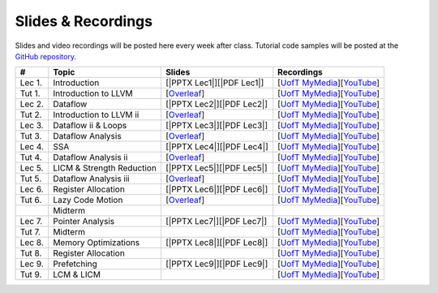 Slides & Recordings
===================

Slides and video recordings will be posted here every week after class. Tutorial
code samples will be posted at the `GitHub repository`_.

.. _GitHub repository: https://github.com/UofT-EcoSystem/CSCD70

======== ========================= ========================= =======================================
#        Topic                     Slides                    Recordings
======== ========================= ========================= =======================================
Lec 1.   Introduction              [|PPTX Lec1|][|PDF Lec1|] [|UofT MyMedia Lec1|_][|YouTube Lec1|_]
Tut 1.   Introduction to LLVM      [|Overleaf Tut1|_]        [|UofT MyMedia Tut1|_][|YouTube Tut1|_]
Lec 2.   Dataflow                  [|PPTX Lec2|][|PDF Lec2|] [|UofT MyMedia Lec2|_][|YouTube Lec2|_]
Tut 2.   Introduction to LLVM ii   [|Overleaf Tut2|_]        [|UofT MyMedia Tut2|_][|YouTube Tut2|_]
Lec 3.   Dataflow ii & Loops       [|PPTX Lec3|][|PDF Lec3|] [|UofT MyMedia Lec3|_][|YouTube Lec3|_]
Tut 3.   Dataflow Analysis         [|Overleaf Tut3|_]        [|UofT MyMedia Tut3|_][|YouTube Tut3|_]
Lec 4.   SSA                       [|PPTX Lec4|][|PDF Lec4|] [|UofT MyMedia Lec4|_][|YouTube Lec4|_]
Tut 4.   Dataflow Analysis ii      [|Overleaf Tut4|_]        [|UofT MyMedia Tut4|_][|YouTube Tut4|_]
Lec 5.   LICM & Strength Reduction [|PPTX Lec5|][|PDF Lec5|] [|UofT MyMedia Lec5|_][|YouTube Lec5|_]
Tut 5.   Dataflow Analysis iii     [|Overleaf Tut5|_]        [|UofT MyMedia Tut5|_][|YouTube Tut5|_]
Lec 6.   Register Allocation       [|PPTX Lec6|][|PDF Lec6|] [|UofT MyMedia Lec6|_][|YouTube Lec6|_]
Tut 6.   Lazy Code Motion          [|Overleaf Tut6|_]        [|UofT MyMedia Tut6|_][|YouTube Tut6|_]
|        Midterm
Lec 7.   Pointer Analysis          [|PPTX Lec7|][|PDF Lec7|] [|UofT MyMedia Lec7|_][|YouTube Lec7|_]
Tut 7.   Midterm                                             [|UofT MyMedia Tut7|_][|YouTube Tut7|_]
Lec 8.   Memory Optimizations      [|PPTX Lec8|][|PDF Lec8|] [|UofT MyMedia Lec8|_][|YouTube Lec8|_]
Tut 8.   Register Allocation                                 [|UofT MyMedia Tut8|_][|YouTube Tut8|_]
Lec 9.   Prefetching               [|PPTX Lec9|][|PDF Lec9|] [|UofT MyMedia Lec9|_][|YouTube Lec9|_]
Tut 9.   LCM & LICM                                          [|UofT MyMedia Tut9|_][|YouTube Tut9|_]
======== ========================= ========================= =======================================

.. |PDF Lec1| replace:: :download:`pdf <Slides/Lecture 1 [Intro] 01.11.2021.pdf>`
.. |PPTX Lec1| replace:: :download:`pptx <Slides/Lecture 1 [Intro] 01.11.2021.pptx>`
.. |UofT MyMedia Lec1| replace:: UofT MyMedia
.. _UofT MyMedia Lec1: https://play.library.utoronto.ca/cf56ed1cdf5b4a03679c86a2cd336e90
.. |YouTube Lec1| replace:: YouTube
.. _YouTube Lec1: https://youtu.be/Ml-4hkFQcnE

.. |Overleaf Tut1| replace:: Overleaf 
.. _Overleaf Tut1: https://www.overleaf.com/read/ntrxhjmhkkrt
.. |UofT MyMedia Tut1| replace:: UofT MyMedia
.. _UofT MyMedia Tut1: https://play.library.utoronto.ca/c0e69e00cb7816807846065890545870
.. |YouTube Tut1| replace:: YouTube
.. _YouTube Tut1: https://youtu.be/S_OeRTePeXg

.. |PDF Lec2| replace:: :download:`pdf <Slides/Lecture 2 [Dataflow] 01.18.2021.pdf>`
.. |PPTX Lec2| replace:: :download:`pptx <Slides/Lecture 2 [Dataflow] 01.18.2021.pptx>`
.. |UofT MyMedia Lec2| replace:: UofT MyMedia
.. _UofT MyMedia Lec2: https://play.library.utoronto.ca/0d45b942c49392a41bc7d0fd69d2bfe1
.. |YouTube Lec2| replace:: YouTube
.. _YouTube Lec2: https://youtu.be/GBW5xtyoPXE

.. |Overleaf Tut2| replace:: Overleaf 
.. _Overleaf Tut2: https://www.overleaf.com/read/vdwnnwdcshyx
.. |UofT MyMedia Tut2| replace:: UofT MyMedia
.. _UofT MyMedia Tut2: https://play.library.utoronto.ca/a171c3220a0e5b8dd1702589e1fe9496
.. |YouTube Tut2| replace:: YouTube
.. _YouTube Tut2: https://youtu.be/Ar-qb55NELM

.. |PDF Lec3| replace:: :download:`pdf <Slides/Lecture 3 [Dataflow-2 and Loops] 01.25.2021.pdf>`
.. |PPTX Lec3| replace:: :download:`pptx <Slides/Lecture 3 [Dataflow-2 and Loops] 01.25.2021.pptx>`
.. |UofT MyMedia Lec3| replace:: UofT MyMedia
.. _UofT MyMedia Lec3: https://play.library.utoronto.ca/89eefd0c9ba616f817405794e5fbf1a9
.. |YouTube Lec3| replace:: YouTube
.. _YouTube Lec3: https://youtu.be/-dc9KL2KAXc

.. |Overleaf Tut3| replace:: Overleaf 
.. _Overleaf Tut3: https://www.overleaf.com/read/bbkbmgnqqffw
.. |UofT MyMedia Tut3| replace:: UofT MyMedia
.. _UofT MyMedia Tut3: https://play.library.utoronto.ca/c3dfc5ec42110c0763aa1dbf07a4a867
.. |YouTube Tut3| replace:: YouTube
.. _YouTube Tut3: https://youtu.be/PW-Tojf7QR8

.. |PDF Lec4| replace:: :download:`pdf <Slides/Lecture 4 [SSA] 02.01.2021.pdf>`
.. |PPTX Lec4| replace:: :download:`pptx <Slides/Lecture 4 [SSA] 02.01.2021.pptx>`
.. |UofT MyMedia Lec4| replace:: UofT MyMedia
.. _UofT MyMedia Lec4: https://play.library.utoronto.ca/dae8478bef3f59e22193b9da5a9bc3aa
.. |YouTube Lec4| replace:: YouTube
.. _YouTube Lec4: https://youtu.be/smwL6IbkLlI

.. |Overleaf Tut4| replace:: Overleaf 
.. _Overleaf Tut4: https://www.overleaf.com/read/rynbcdcrtfpg
.. |UofT MyMedia Tut4| replace:: UofT MyMedia
.. _UofT MyMedia Tut4: https://play.library.utoronto.ca/d2ee293a8cff369359dad5f851761b6c
.. |YouTube Tut4| replace:: YouTube
.. _YouTube Tut4: https://youtu.be/0A4edFKB-kI

.. |PDF Lec5| replace:: :download:`pdf <Slides/Lecture 5 [LICM and Strength Reduction] 02.08.2021.pdf>`
.. |PPTX Lec5| replace:: :download:`pptx <Slides/Lecture 5 [LICM and Strength Reduction] 02.08.2021.pptx>`
.. |UofT MyMedia Lec5| replace:: UofT MyMedia
.. _UofT MyMedia Lec5: https://play.library.utoronto.ca/95a114c711cee0f084bc67b54557fcf1
.. |YouTube Lec5| replace:: YouTube
.. _YouTube Lec5: https://youtu.be/Zj3s9pdCGvs

.. |Overleaf Tut5| replace:: Overleaf 
.. _Overleaf Tut5: https://www.overleaf.com/read/ptfcckrwdpvn
.. |UofT MyMedia Tut5| replace:: UofT MyMedia
.. _UofT MyMedia Tut5: https://play.library.utoronto.ca/3697a5b79241d85b38197d98d78bbc8b
.. |YouTube Tut5| replace:: YouTube
.. _YouTube Tut5: https://youtu.be/8UPkj7s2wNs

.. |PDF Lec6| replace:: :download:`pdf <Slides/Lecture 6 [Register Allocation] 02.22.2021.pdf>`
.. |PPTX Lec6| replace:: :download:`pptx <Slides/Lecture 6 [Register Allocation] 02.22.2021.pptx>`
.. |UofT MyMedia Lec6| replace:: UofT MyMedia
.. _UofT MyMedia Lec6: https://play.library.utoronto.ca/505d63907430f1644b33dae3048769ec
.. |YouTube Lec6| replace:: YouTube
.. _YouTube Lec6: https://youtu.be/xvaaHJYUMn4

.. |Overleaf Tut6| replace:: Overleaf 
.. _Overleaf Tut6: https://www.overleaf.com/read/dyjffnjmznyn
.. |UofT MyMedia Tut6| replace:: UofT MyMedia
.. _UofT MyMedia Tut6: https://play.library.utoronto.ca/f70c37a6641f0ce83abae7246c99619f
.. |YouTube Tut6| replace:: YouTube
.. _YouTube Tut6: https://youtu.be/3s4oST3oZzQ

.. |PDF Lec7| replace:: :download:`pdf <Slides/Lecture 7 [Pointer Analysis] 03.08.2021.pdf>`
.. |PPTX Lec7| replace:: :download:`pptx <Slides/Lecture 7 [Pointer Analysis] 03.08.2021.pptx>`
.. |UofT MyMedia Lec7| replace:: UofT MyMedia
.. _UofT MyMedia Lec7: https://play.library.utoronto.ca/6473331e84875fa1c9e3dfa32e8e93f0
.. |YouTube Lec7| replace:: YouTube
.. _YouTube Lec7: https://youtu.be/eeP76YoTMkc

.. |UofT MyMedia Tut7| replace:: UofT MyMedia
.. _UofT MyMedia Tut7: https://play.library.utoronto.ca/98b0cb9c78a1dc79872cccbc430b8da6
.. |YouTube Tut7| replace:: YouTube
.. _YouTube Tut7: https://youtu.be/qrn46XTtcYs

.. |PDF Lec8| replace:: :download:`pdf <Slides/Lecture 8 [Memory Optimizations] 03.15.2021.pdf>`
.. |PPTX Lec8| replace:: :download:`pptx <Slides/Lecture 8 [Memory Optimizations] 03.15.2021.pptx>`
.. |UofT MyMedia Lec8| replace:: UofT MyMedia
.. _UofT MyMedia Lec8: https://play.library.utoronto.ca/1029421167d5974645885ae877c9a28d
.. |YouTube Lec8| replace:: YouTube
.. _YouTube Lec8: https://youtu.be/xyctDzIpGKs

.. |UofT MyMedia Tut8| replace:: UofT MyMedia
.. _UofT MyMedia Tut8: https://play.library.utoronto.ca/d2d53db68c631e278bee29d668eeca1c
.. |YouTube Tut8| replace:: YouTube
.. _YouTube Tut8: https://youtu.be/5FnGDHpU7xs

.. |PDF Lec9| replace:: :download:`pdf <Slides/Lecture 9 [Prefetching] 03.22.2021.pdf>`
.. |PPTX Lec9| replace:: :download:`pptx <Slides/Lecture 9 [Prefetching] 03.22.2021.pptx>`
.. |UofT MyMedia Lec9| replace:: UofT MyMedia
.. _UofT MyMedia Lec9: https://play.library.utoronto.ca/eb35296b0530491d7119144f096abb06
.. |YouTube Lec9| replace:: YouTube
.. _YouTube Lec9: https://youtu.be/3PyfZgiW1i4

.. |UofT MyMedia Tut9| replace:: UofT MyMedia
.. _UofT MyMedia Tut9: https://play.library.utoronto.ca/21a5f4eedc0553edf7f9ed67432c0a52
.. |YouTube Tut9| replace:: YouTube
.. _YouTube Tut9: https://youtu.be/2EvPF77iayQ
